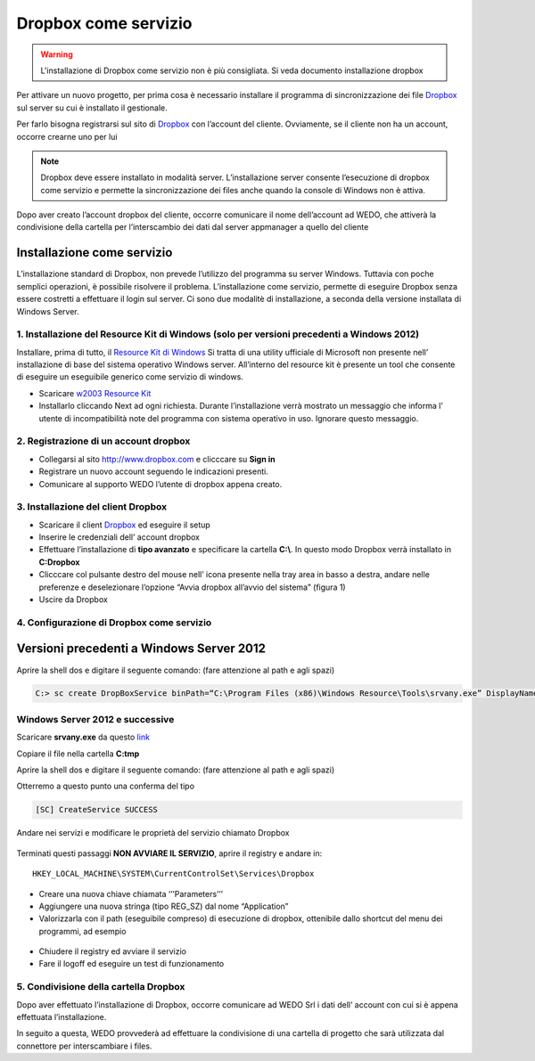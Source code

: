 Dropbox come servizio
=====================

.. warning:: L'installazione di Dropbox come servizio non è più consigliata. Si veda documento installazione dropbox

Per attivare un nuovo progetto, per prima cosa è necessario installare
il programma di sincronizzazione dei file `Dropbox`_ sul server su cui è
installato il gestionale.

Per farlo bisogna registrarsi sul sito di `Dropbox`_ con l’account del
cliente. Ovviamente, se il cliente non ha un account, occorre crearne
uno per lui

.. note:: Dropbox deve essere installato in modalità server. L’installazione server consente l’esecuzione di dropbox come servizio e permette la sincronizzazione dei files anche quando la console di Windows non è attiva.

Dopo aver creato l’account dropbox del cliente, occorre comunicare il
nome dell’account ad WEDO, che attiverà la condivisione della
cartella per l’interscambio dei dati dal server appmanager a quello del
cliente

Installazione come servizio
---------------------------

L’installazione standard di Dropbox, non prevede l’utilizzo del
programma su server Windows. Tuttavia con poche semplici operazioni, è
possibile risolvere il problema. L’installazione come servizio, permette
di eseguire Dropbox senza essere costretti a effettuare il login sul
server. Ci sono due modalitè di installazione, a seconda della versione
installata di Windows Server.

1. Installazione del Resource Kit di Windows (solo per versioni precedenti a Windows 2012)
~~~~~~~~~~~~~~~~~~~~~~~~~~~~~~~~~~~~~~~~~~~~~~~~~~~~~~~~~~~~~~~~~~~~~~~~~~~~~~~~~~~~~~~~~~

Installare, prima di tutto, il `Resource Kit di Windows`_ Si tratta di
una utility ufficiale di Microsoft non presente nell’ installazione di
base del sistema operativo Windows server. All’interno del resource kit
è presente un tool che consente di eseguire un eseguibile generico come
servizio di windows.

-  Scaricare `w2003 Resource Kit`_
-  Installarlo cliccando Next ad ogni richiesta. Durante l’installazione
   verrà mostrato un messaggio che informa l’ utente di incompatibilità
   note del programma con sistema operativo in uso. Ignorare questo
   messaggio.

2. Registrazione di un account dropbox
~~~~~~~~~~~~~~~~~~~~~~~~~~~~~~~~~~~~~~

-  Collegarsi al sito http://www.dropbox.com e clicccare su **Sign in**
-  Registrare un nuovo account seguendo le indicazioni presenti.
-  Comunicare al supporto WEDO l’utente di dropbox appena creato.

3. Installazione del client Dropbox
~~~~~~~~~~~~~~~~~~~~~~~~~~~~~~~~~~~

-  Scaricare il client `Dropbox <https://www.dropbox.com/downloading>`__
   ed eseguire il setup
-  Inserire le credenziali dell’ account dropbox
-  Effettuare l’installazione di **tipo avanzato** e specificare la
   cartella **C:\\**. In questo modo Dropbox verrà installato in **C:\Dropbox**
-  Clicccare col pulsante destro del mouse nell’ icona presente nella
   tray area in basso a destra, andare nelle preferenze e deselezionare
   l’opzione “Avvia dropbox all’avvio del sistema” (figura 1)
-  Uscire da Dropbox

.. figure:: dropbox_properties.png
   :alt:

4. Configurazione di Dropbox come servizio
~~~~~~~~~~~~~~~~~~~~~~~~~~~~~~~~~~~~~~~~~~


Versioni precedenti a Windows Server 2012
-----------------------------------------

Aprire la shell dos e digitare il seguente comando: (fare attenzione al
path e agli spazi)

.. code-block:: bash

  C:> sc create DropBoxService binPath=“C:\Program Files (x86)\Windows Resource\Tools\srvany.exe” DisplayName=“Dropbox Service”


Windows Server 2012 e successive
~~~~~~~~~~~~~~~~~~~~~~~~~~~~~~~~

Scaricare **srvany.exe** da questo `link`_

Copiare il file nella cartella **C:\tmp**

Aprire la shell dos e digitare il seguente comando: (fare attenzione al
path e agli spazi)


Otterremo a questo punto una conferma del tipo

.. code-block:: bash

  [SC] CreateService SUCCESS

Andare nei servizi e modificare le proprietà del servizio chiamato
Dropbox

.. figure:: dropbox_service.png
  :alt:

Terminati questi passaggi **NON AVVIARE IL SERVIZIO**, aprire il
registry e andare in:

::

   HKEY_LOCAL_MACHINE\SYSTEM\CurrentControlSet\Services\Dropbox

-  Creare una nuova chiave chiamata ‘’’Parameters’’’
-  Aggiungere una nuova stringa (tipo REG\_SZ) dal nome “Application”
-  Valorizzarla con il path (eseguibile compreso) di esecuzione di
   dropbox, ottenibile dallo shortcut del menu dei programmi, ad esempio

  .. code-block:: bash
    :emphasize-lines: 3,5

    C:\Users\Administrator.XXXXXXXX\AppData\Roaming\Dropbox\bin\Dropbox.exe


-  Chiudere il registry ed avviare il servizio
-  Fare il logoff ed eseguire un test di funzionamento

5. Condivisione della cartella Dropbox
~~~~~~~~~~~~~~~~~~~~~~~~~~~~~~~~~~~~~~

Dopo aver effettuato l’installazione di Dropbox, occorre comunicare ad
WEDO Srl i dati dell’ account con cui si è appena effettuata
l’installazione.

In seguito a questa, WEDO provvederà ad effettuare la condivisione
di una cartella di progetto che sarà utilizzata dal connettore per
interscambiare i files.

.. _link: /files/srvany.zip


.. _Dropbox: http://www.dropbox.com/
.. _Resource Kit di Windows: http://www.microsoft.com/en-us/download/confirmation.aspx?id=17657
.. _w2003 Resource Kit: http://www.microsoft.com/en-us/download/confirmation.aspx?id=17657
